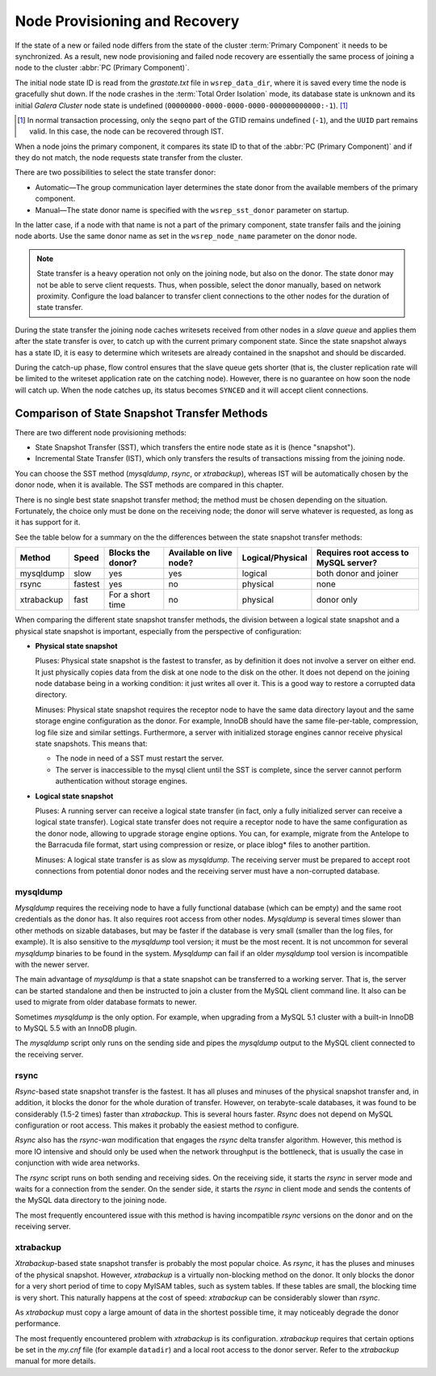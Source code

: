 .. raw:: html

    <style> .red {color:red} </style>

.. raw:: html

    <style> .green {color:green} </style>

.. role:: red
.. role:: green

================================
 Node Provisioning and Recovery
================================
.. _`Node Provisioning and Recovery`:

.. index::
   pair: Parameters; wsrep_data_dir
.. index::
   pair: Parameters; wsrep_sst_donor
.. index::
   pair: Parameters; wsrep_node_name
.. index::
   single: Total Order Isolation

If the state of a new or failed node differs from the state of
the cluster :term:`Primary Component` it needs to be synchronized. As a result,
new node provisioning and failed node recovery are essentially
the same process of joining a node to the cluster
:abbr:`PC (Primary Component)`.

The initial node state ID is read from the *grastate.txt*
file in ``wsrep_data_dir``, where it is saved every time
the node is gracefully shut down. If the node crashes in
the :term:`Total Order Isolation` mode, its database state is
unknown and its initial *Galera Cluster*
node state is undefined
(``00000000-0000-0000-0000-000000000000:-1``). [1]_

.. [1] In normal transaction processing, only the ``seqno`` part
       of the GTID remains undefined (``-1``), and the ``UUID``
       part remains valid. In this case, the node can be recovered
       through IST.

When a node joins the primary component, it compares its
state ID to that of the :abbr:`PC (Primary Component)` and
if they do not match, the node requests state transfer
from the cluster.

There are two possibilities to select the state transfer donor:

- Automatic |---| The group communication layer determines
  the state donor from the available members of the primary
  component.
- Manual |---| The state donor name is specified with the
  ``wsrep_sst_donor`` parameter on startup.

In the latter case, if a node with that name is not a part of
the primary component, state transfer fails and the joining node
aborts. Use the same donor name as set in the ``wsrep_node_name``
parameter on the donor node.

.. note:: State transfer is a heavy operation not only on the
          joining node, but also on the donor. The state donor may
          not be able to serve client requests. Thus, when possible,
          select the donor manually, based on network proximity.
          Configure the load balancer to transfer client connections
          to the other nodes for the duration of state transfer.

During the state transfer the joining node caches writesets received
from other nodes in a *slave queue* and applies them after the
state transfer is over, to catch up with the current primary
component state. Since the state snapshot always has a
state ID, it is easy to determine which writesets are already
contained in the snapshot and should be discarded.

During the catch-up phase, flow control ensures that the slave
queue gets shorter (that is, the cluster replication rate will
be limited to the writeset application rate on the catching node).
However, there is no guarantee on how soon the node will catch up.
When the node catches up, its status becomes ``SYNCED`` and
it will accept client connections.

------------------------------------------------
 Comparison of State Snapshot Transfer Methods
------------------------------------------------
.. _`Comparison of State Snapshot Transfer Methods`:

.. index::
   pair: State Snapshot Transfer methods; Comparison of

There are two different node provisioning methods:

- State Snapshot Transfer (SST), which transfers the entire
  node state as it is (hence "snapshot").
- Incremental State Transfer (IST), which only transfers the
  results of transactions missing from the joining node.

You can choose the SST method (*mysqldump*, *rsync*, or
*xtrabackup*), whereas IST will be automatically chosen
by the donor node, when it is available.  The SST methods
are compared in this chapter.

There is no single best state snapshot transfer method; the method
must be chosen depending on the situation. Fortunately, the choice
only must be done on the receiving node; the donor will serve
whatever is requested, as long as it has support for it.

See the table below for a summary on the the differences
between the state snapshot transfer methods:

+------------+----------------+-------------------+-------------------------+------------------+---------------------------------------+
| Method     | Speed          | Blocks the donor? | Available on live node? | Logical/Physical | Requires root access to MySQL server? |
+============+================+===================+=========================+==================+=======================================+
| mysqldump  | :red:`slow`    | :red:`yes`        | yes                     | logical          | both donor and joiner                 |
+------------+----------------+-------------------+-------------------------+------------------+---------------------------------------+
| rsync      | fastest        | :red:`yes`        | :red:`no`               | physical         | none                                  |
+------------+----------------+-------------------+-------------------------+------------------+---------------------------------------+
| xtrabackup | fast           | For a short time  | :red:`no`               | physical         | donor only                            |
+------------+----------------+-------------------+-------------------------+------------------+---------------------------------------+

When comparing the different state snapshot transfer methods,
the division between a logical state snapshot and a physical
state snapshot is important, especially from the perspective
of configuration:

- **Physical state snapshot**

  :green:`Pluses`: Physical state snapshot is the fastest to transfer,
  as by definition it does not involve a server on either end. It
  just physically copies data from the disk at one node to the disk
  on the other. It does not depend on the joining node database being
  in a working condition: it just writes all over it. This is a good
  way to restore a corrupted data directory.

  :red:`Minuses`: Physical state snapshot requires the receptor node
  to have the same data directory layout and the same storage engine
  configuration as the donor. For example, InnoDB should have the same
  file-per-table, compression, log file size and similar settings.
  Furthermore, a server with initialized storage engines cannor receive
  physical state snapshots. This means that:

  - The node in need of a SST must restart the server.
  - The server is inaccessible to the mysql client until
    the SST is complete, since the server cannot perform
    authentication without storage engines.

- **Logical state snapshot**

  :green:`Pluses`: A running server can receive a logical state transfer
  (in fact, only a fully initialized server can receive a logical state
  transfer). Logical state transfer does not require a receptor node
  to have the same configuration as the donor node, allowing to upgrade
  storage engine options. You can, for example, migrate from the Antelope
  to the Barracuda file format, start using compression or resize, or
  place iblog* files to another partition.
  
  :red:`Minuses`: A logical state transfer is as slow as *mysqldump*. The 
  receiving server must be prepared to accept root connections from
  potential donor nodes and the receiving server must have a
  non-corrupted database.

mysqldump
=============

*Mysqldump* requires the receiving node to have a fully functional
database (which can be empty) and the same root credentials as the
donor has. It also requires root access from other nodes. *Mysqldump*
is several times slower than other methods on sizable databases, but
may be faster if the database is very small (smaller than the log
files, for example). It is also sensitive to the *mysqldump* tool
version; it must be the most recent. It is not uncommon for several
*mysqldump* binaries to be found in the system. *Mysqldump* can fail
if an older *mysqldump* tool version is incompatible with the newer
server.

The main advantage of *mysqldump* is that a state snapshot can be
transferred to a working server. That is, the server can be started
standalone and then be instructed to join a cluster from the MySQL
client command line. It also can be used to migrate from older
database formats to newer. 

Sometimes *mysqldump* is the only option. For example, when upgrading
from a MySQL 5.1 cluster with a built-in InnoDB to MySQL 5.5 with an
InnoDB plugin.

The *mysqldump* script only runs on the sending side and pipes the
*mysqldump* output to the MySQL client connected to the receiving
server.

rsync
=============

*Rsync*-based state snapshot transfer is the fastest. It has all pluses and
minuses of the physical snapshot transfer and, in addition, it blocks
the donor for the whole duration of transfer. However, on terabyte-scale
databases, it was found to be considerably (1.5-2 times) faster than
*xtrabackup*. This is several hours faster. *Rsync* does not depend on
MySQL configuration or root access. This makes it probably the easiest
method to configure.

*Rsync* also has the *rsync-wan* modification that engages the *rsync*
delta transfer algorithm. However, this method is more IO intensive
and should only be used when the network throughput is the bottleneck,
that is usually the case in conjunction with wide area networks.

The *rsync* script runs on both sending and receiving sides. On the
receiving side, it starts the *rsync* in server mode and waits for a
connection from the sender. On the sender side, it starts the *rsync*
in client mode and sends the contents of the MySQL data directory to
the joining node.

The most frequently encountered issue with this method is having
incompatible *rsync* versions on the donor and on the receiving 
server.

xtrabackup
==========

.. index::
   single: my.cnf

*Xtrabackup*-based state snapshot transfer is probably the most
popular choice. As *rsync*, it has the pluses and minuses of the
physical snapshot. However, *xtrabackup* is a virtually non-blocking
method on the donor. It only blocks the donor for a very short period
of time to copy MyISAM tables, such as system tables. If these tables
are small, the blocking time is very short. This naturally happens at
the cost of speed: *xtrabackup* can be considerably slower than *rsync*.

As *xtrabackup* must copy a large amount of data in the shortest
possible time, it may noticeably degrade the donor performance.

The most frequently encountered problem with *xtrabackup* is its
configuration. *xtrabackup* requires that certain options be set
in the *my.cnf* file (for example ``datadir``) and a local root
access to the donor server. Refer to the *xtrabackup* manual for
more details.


.. |---|   unicode:: U+2014 .. EM DASH
   :trim:
